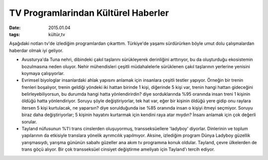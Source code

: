====================================
TV Programlarindan Kültürel Haberler
====================================

:date: 2015.01.04
:tags: kültür,tv

Aşağıdaki notları tv'de izlediğim programlardan çıkarttım. Türkiye'de yaşamı
sürdürürken böyle umut dolu çalışmalardan haberdar olmak iyi geliyor.

* Avusturya'da Tuna nehri, dibindeki çakıl taşlarını sürükleyerek
  derinliğini arttırıyor, bu da oluşturduğu ekosistemin bozulmasına neden
  oluyor. Nehir mühendisleri çeşitli müdahalelerle sürüklenen çakıl
  taşlarının yerlerine yenisini koymaya çalışıyorlar.
       
* Evrimsel biyologlar insanlardaki ahlak yapısını anlamak için insanlara
  çeşitli testler yapıyor. Örneğin bir trenin frenleri boşalıyor, trenin
  geldiği yöndeki iki hattan birinde 1 kişi, diğerinde 5 kişi var, trenin
  hangi hattan gideceğini belirleyebiliyorsun, bu durumda hangi hatta
  yönlendirirdin? diye sorduklarında %95 oranında insan treni 1 kişinin
  öldüğü hatta yönlendiriyor. Soruyu şöyle değiştiriyorlar, tek hat var,
  eğer bir kişinin öldüğü yere gidip onu raylara itersen 5 kişi kurtulacak,
  ne yaparsın? diye sorulduğunda ise %85 oranında insan  o kişiyi itmeyi
  seçmiyor. Soruyu biraz daha değiştiriyorlar; 5 kişinin hayatını kurtarmak
  için kendini raya atar mıydın?  İnsanı anlamak için çok değerli sorular.

* Tayland nüfusunun %1'i trans cinslerden oluşuyormuş, transseksüellere
  'ladyboy' diyorlar. Dinlerinin ve toplum yapılarının da etkisiyle
  translara yönelik ayrımcılık yapılmıyor. Aksine, izlediğim program Dünya
  Ladyboy güzellik yarışmasıydı, yarışma gününün sabahı güzeller ana akım
  tv programına konuk oldular. Tayland, çevre ülkelerden de trans göçü
  alıyor. Bir çok transseksüel cinsiyet değiştirme ameliyatı için
  Tayland'ı tercih ediyor. 

